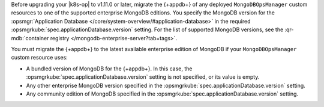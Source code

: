 Before upgrading your |k8s-op| to v1.11.0 or later,
migrate the {+appdb+}
of any deployed ``MongoDBOpsManager`` custom resources
to one of the supported enterprise MongoDB editions. You specify the
MongoDB version for the :opsmgr:`Application Database
</core/system-overview/#application-database>` in the required
:opsmgrkube:`spec.applicationDatabase.version` setting.
For the list of supported MongoDB versions, see the
:qr-mdb:`container registry </mongodb-enterprise-server?tab=tags>`.

You must migrate the {+appdb+} to the latest available
enterprise edition of MongoDB if your ``MongoDBOpsManager`` custom
resource uses:

- A bundled version of MongoDB for the {+appdb+}. In this case,
  the :opsmgrkube:`spec.applicationDatabase.version` setting is not
  specified, or its value is empty.
- Any other enterprise MongoDB version specified in the :opsmgrkube:`spec.applicationDatabase.version` setting.
- Any community edition of MongoDB specified in the :opsmgrkube:`spec.applicationDatabase.version` setting.

